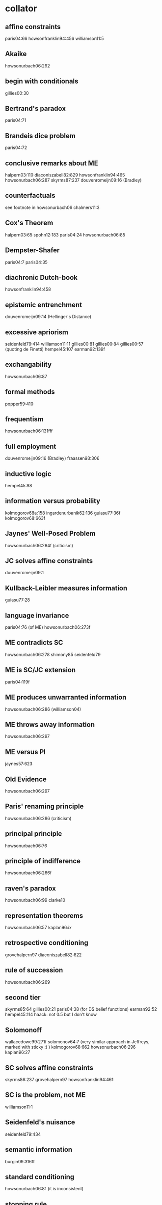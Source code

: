* collator
** affine constraints
paris04:66
howsonfranklin94:456
williamson11:5
** Akaike
howsonurbach06:292
** begin with conditionals
gillies00:30
** Bertrand's paradox
paris04:71
** Brandeis dice problem
paris04:72
** conclusive remarks about ME
halpern03:110
diaconiszabell82:829
howsonfranklin94:465
howsonurbach06:287
skyrms87:237
douvenromeijn09:16 (Bradley)
** counterfactuals
see footnote in howsonurbach06
chalmers11:3
** Cox's Theorem
halpern03:65
spohn12:183
paris04:24
howsonurbach06:85
** Dempster-Shafer
paris04:7 paris04:35
** diachronic Dutch-book
howsonfranklin94:458
** epistemic entrenchment
douvenromeijn09:14 (Hellinger's Distance)
** excessive apriorism
seidenfeld79:414
williamson11:11
gillies00:81
gillies00:84
gillies00:57 (quoting de Finetti)
hempel45:107
earman92:139f
** exchangability
howsonurbach06:87
** formal methods
popper59:410
** frequentism
howsonurbach06:131fff
** full employment
douvenromeijn09:16 (Bradley)
fraassen93:306
** inductive logic
hempel45:98
** information versus probability
kolmogorov68a:158
ingardenurbanik62:136
guiasu77:36f
kolmogorov68:663f
** Jaynes' Well-Posed Problem
howsonurbach06:284f (criticism)
** JC solves affine constraints
douvenromeijn09:1
** Kullback-Leibler measures information
guiasu77:28
** language invariance
paris04:76 (of ME)
howsonurbach06:273f
** ME contradicts SC
howsonurbach06:278
shimony85
seidenfeld79
** ME is SC/JC extension
paris04:119f
** ME produces unwarranted information
howsonurbach06:286 (williamson04)
** ME throws away information
howsonurbach06:297
** ME versus PI
jaynes57:623
** Old Evidence
howsonurbach06:297
** Paris' renaming principle
howsonurbach06:286 (criticism)
** principal principle
howsonurbach06:76
** principle of indifference
howsonurbach06:266f
** raven's paradox
howsonurbach06:99
clarke10
** representation theorems
howsonurbach06:57
kaplan96:ix
** retrospective conditioning
grovehalpern97
diaconiszabell82:822
** rule of succession
howsonurbach06:269
** second tier
skyrms85:64
gillies00:21
paris04:38 (for DS belief functions)
earman92:52
hempel45:114
haack: not 0.5 but I don't know
** Solomonoff
wallacedowe99:271f
solomonov64:7 (very similar approach in Jeffreys, marked with sticky :) )
kolmogorov68:662
howsonurbach06:296
kaplan96:27
** SC solves affine constraints
skyrms86:237
grovehalpern97
howsonfranklin94:461
** SC is the problem, not ME
williamson11:1
** Seidenfeld's nuisance
seidenfeld79:434
** semantic information
burgin09:316ff
** standard conditioning
howsonurbach06:81 (it is inconsistent)
** stopping rule
howsonurbach06:250
** supposing
skyrms87
** synchronic Dutch-book
paris04:21
howsonurbach06:67f
** the Shimony problem
skyrms87:236
** thought experiments
*** Kate and Henry
douvenromeijn09:12
*** sundowners at the Westcliff
douvenromeijn09:7
** two epistemological dimensions
earman92:33
kyburg95
spohn12:201
spohn12:46
jeffrey70:183
jeffrey70:171f
morton99:507
** Watts assumption
paris04:67
